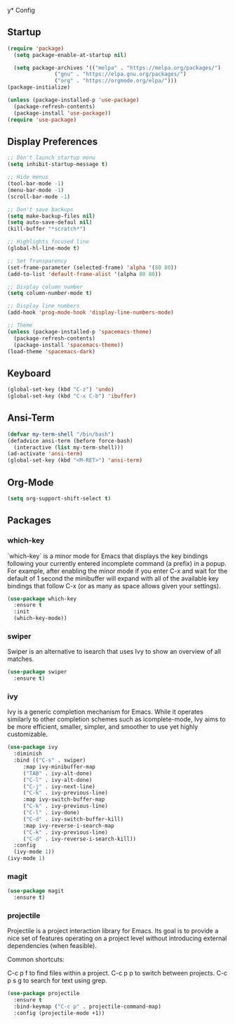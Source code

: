 y* Config
** Startup
#+BEGIN_SRC emacs-lisp
  (require 'package)
    (setq package-enable-at-startup nil)

    (setq package-archives '(("melpa" . "https://melpa.org/packages/")
			     ("gnu" . "https://elpa.gnu.org/packages/")
			     ("org" . "https://orgmode.org/elpa/")))
  (package-initialize)

  (unless (package-installed-p 'use-package)
    (package-refresh-contents)
    (package-install 'use-package))
  (require 'use-package)
#+END_SRC

** Display Preferences
#+BEGIN_SRC emacs-lisp
  ;; Don't launch startup menu
  (setq inhibit-startup-message t)

  ;; Hide menus
  (tool-bar-mode -1)
  (menu-bar-mode -1)
  (scroll-bar-mode -1)

  ;; Don't save backups
  (setq make-backup-files nil)
  (setq auto-save-defaul nil)
  (kill-buffer "*scratch*")

  ;; Highlights focused line
  (global-hl-line-mode t)

  ;; Set Transparency
  (set-frame-parameter (selected-frame) 'alpha '(80 80))
  (add-to-list 'default-frame-alist '(alpha 80 80))

  ;; Display column number
  (setq column-number-mode t)

  ;; Display line numbers
  (add-hook 'prog-mode-hook 'display-line-numbers-mode)

  ;; Theme
  (unless (package-installed-p 'spacemacs-theme)
    (package-refresh-contents)
    (package-install 'spacemacs-theme))
  (load-theme 'spacemacs-dark)

#+END_SRC

** Keyboard
#+BEGIN_SRC emacs-lisp
  (global-set-key (kbd "C-z") 'undo)
  (global-set-key (kbd "C-x C-b") 'ibuffer)
  #+END_SRC
** Ansi-Term
 #+BEGIN_SRC emacs-lisp
   (defvar my-term-shell "/bin/bash")
   (defadvice ansi-term (before force-bash)
     (interactive (list my-term-shell)))
   (ad-activate 'ansi-term)
   (global-set-key (kbd "<M-RET>") 'ansi-term)  
#+END_SRC

** Org-Mode
#+BEGIN_SRC emacs-lisp
  (setq org-support-shift-select t)
#+END_SRC
** Packages
*** which-key

`which-key` is a minor mode for Emacs that displays the key bindings following
your currently entered incomplete command (a prefix) in a popup. For example,
after enabling the minor mode if you enter C-x and wait for the default of 1
second the minibuffer will expand with all of the available key bindings that
follow C-x (or as many as space allows given your settings).

#+BEGIN_SRC emacs-lisp
  (use-package which-key
    :ensure t
    :init
    (which-key-mode))  
#+END_SRC

*** swiper

Swiper is an alternative to isearch that uses Ivy to show an overview of all matches.

#+BEGIN_SRC emacs-lisp
  (use-package swiper
    :ensure t)
#+END_SRC

*** ivy

Ivy is a generic completion mechanism for Emacs. While it operates similarly to
other completion schemes such as icomplete-mode, Ivy aims to be more efficient,
smaller, simpler, and smoother to use yet highly customizable.

#+BEGIN_SRC emacs-lisp
  (use-package ivy
    :diminish
    :bind (("C-s" . swiper)
	   :map ivy-minibuffer-map
	   ("TAB" . ivy-alt-done)
	   ("C-l" . ivy-alt-done)
	   ("C-j" . ivy-next-line)
	   ("C-k" . ivy-previous-line)
	   :map ivy-switch-buffer-map
	   ("C-k" . ivy-previous-line)
	   ("C-l" . ivy-done)
	   ("C-d" . ivy-switch-buffer-kill)
	   :map ivy-reverse-i-search-map
	   ("C-k" . ivy-previous-line)
	   ("C-d" . ivy-reverse-i-search-kill))
    :config
    (ivy-mode 1))
  (ivy-mode 1)
#+END_SRC

*** magit

#+BEGIN_SRC emacs-lisp
  (use-package magit
    :ensure t)
#+END_SRC



	    
*** projectile

Projectile is a project interaction library for Emacs. Its goal is to provide a
nice set of features operating on a project level without introducing external
dependencies (when feasible).

Common shortcuts:

C-c p f to find files within a project.
C-c p p to switch between projects.
C-c p s g to search for text using grep.

#+BEGIN_SRC emacs-lisp
  (use-package projectile
    :ensure t
    :bind-keymap ("C-c p" . projectile-command-map)
    :config (projectile-mode +1))
#+END_SRC
